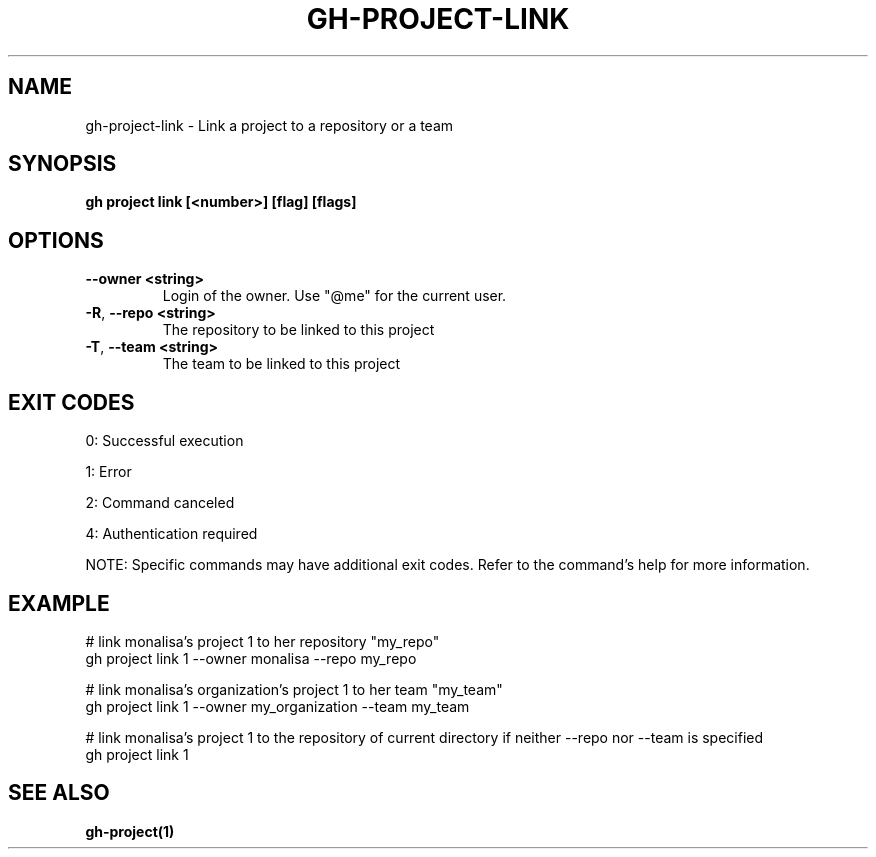 .nh
.TH "GH-PROJECT-LINK" "1" "Dec 2024" "GitHub CLI 2.64.0" "GitHub CLI manual"

.SH NAME
gh-project-link - Link a project to a repository or a team


.SH SYNOPSIS
\fBgh project link [<number>] [flag] [flags]\fR


.SH OPTIONS
.TP
\fB--owner\fR \fB<string>\fR
Login of the owner. Use "@me" for the current user.

.TP
\fB-R\fR, \fB--repo\fR \fB<string>\fR
The repository to be linked to this project

.TP
\fB-T\fR, \fB--team\fR \fB<string>\fR
The team to be linked to this project


.SH EXIT CODES
0: Successful execution

.PP
1: Error

.PP
2: Command canceled

.PP
4: Authentication required

.PP
NOTE: Specific commands may have additional exit codes. Refer to the command's help for more information.


.SH EXAMPLE
.EX
# link monalisa's project 1 to her repository "my_repo"
gh project link 1 --owner monalisa --repo my_repo

# link monalisa's organization's project 1 to her team "my_team"
gh project link 1 --owner my_organization --team my_team

# link monalisa's project 1 to the repository of current directory if neither --repo nor --team is specified
gh project link 1

.EE


.SH SEE ALSO
\fBgh-project(1)\fR
